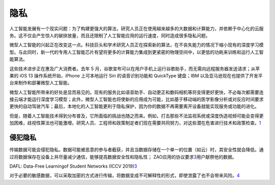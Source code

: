 
隐私
====

人工智能发展有一个现实问题：为了构建更强大的算法，研究人员正在使用越来越多的大数据和计算能力，并依赖于中心化的云服务。这不仅会产生惊人的碳排放量，而且还限制了人工智能应用的运行速度，同时造成很多隐私问题。

微型人工智能的兴起正在改变这一点。科技巨头和学术研究人员正在探索新的算法，在不丧失能力的情况下缩小现有的深度学习模型。与此同时，新一代的专用人工智能芯片有望将更多的计算能力集成到更紧密的物理空间中，以更低的功耗来训练和运行人工智能算法。

这些技术进步正在惠及广大消费者。去年 5
月，谷歌宣布可以在用户手机上运行谷歌助手，而无需向远程服务器发送请求；从苹果的
iOS 13 操作系统开始，iPhone 上可本地运行 Siri 的语音识别功能和 QuickType
键盘；IBM 以及亚马逊现在也提供了开发平台来制作和部署微型人工智能。

微型人工智能所带来的好处是显而易见的。现有的服务比如语音助手、自动更正和数码相机等将变得更好更快，不必每次都需要连接云端才能运行深度学习模型；此外，微型人工智能也将使新的应用成为可能，比如基于移动端的医学影像分析或对反应时间要求更快的自动驾驶汽车；最后，本地化的人工智能更利于隐私保护，因为你的数据不再需要离开设备就能实现服务或功能的进化。

但是，随着人工智能技术得到分布普及，它所面临的挑战也随之而来。例如，打击那些不法监视系统或深度伪造视频可能会变得更加困难，歧视性算法也可能激增。研究人员、工程师和政策制定者们现在需要共同努力，对这些潜在危害进行技术和政策检查。\ `1 <http://www.mittrchina.com/preview/news/4849>`__

侵犯隐私
--------

传输数据可能会侵犯隐私。数据可能被恶意的参与者截获，并且当数据存储在一个单一的位置（如云）时，其安全性就会降低。通过将数据保存在设备上并尽量减少通信，能够提高数据安全性和隐私性；
ZAO应用的协议要求\ `3 <模型压缩-工业界和学术界的差异%20http://www.wangyunhe.site>`__\ 用户献祭他的数据。

DAFL: Data-Free Learningof Student Networks (ICCV
2019)\ `3 <模型压缩-工业界和学术界的差异%20http://www.wangyunhe.site>`__

对于必要的敏感数据，可以采取加密的方式进行传输，将数据变成不可解释性的形式，即使泄露了也不会带来风险。\ `4 <https://www.infoq.cn/article/wvDLbIu4YXdkapa1JXNu>`__
